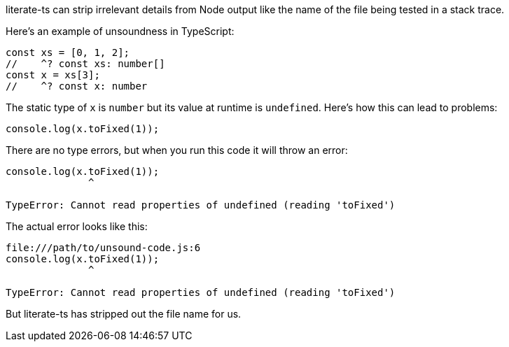 literate-ts can strip irrelevant details from Node output like the name of the file being tested in a stack trace.

Here's an example of unsoundness in TypeScript:

// verifier:prepend-to-following
[source,ts]
----
const xs = [0, 1, 2];
//    ^? const xs: number[]
const x = xs[3];
//    ^? const x: number
----

The static type of `x` is `number` but its value at runtime is `undefined`. Here's how this can lead to problems:

[[unsound-code]]
[source,ts]
----
console.log(x.toFixed(1));
----

There are no type errors, but when you run this code it will throw an error:

[[unsound-code-output]]
----
console.log(x.toFixed(1));
              ^

TypeError: Cannot read properties of undefined (reading 'toFixed')
----

The actual error looks like this:

----
file:///path/to/unsound-code.js:6
console.log(x.toFixed(1));
              ^

TypeError: Cannot read properties of undefined (reading 'toFixed')
----

But literate-ts has stripped out the file name for us.
